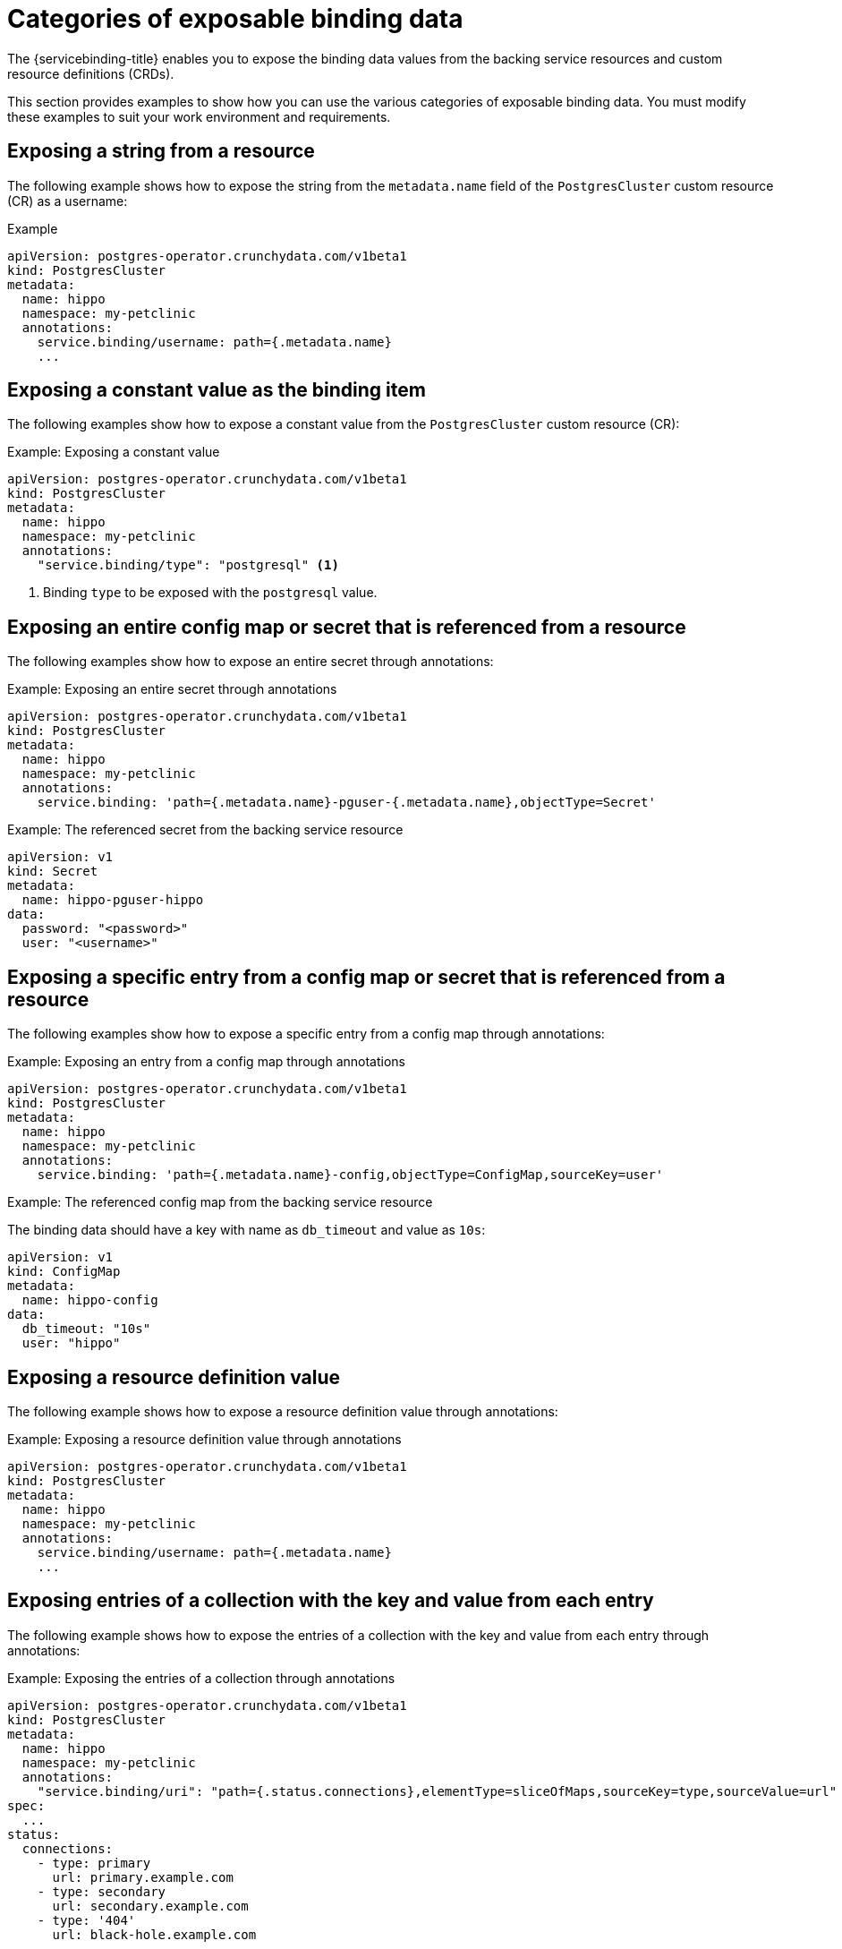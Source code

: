// Module included in the following assemblies:
//
// * /applications/connecting_applications_to_services/exposing-binding-data-from-a-service.adoc

:_mod-docs-content-type: CONCEPT
[id="sbo-categories-of-exposable-binding-data_{context}"]
= Categories of exposable binding data

[role="_abstract"]
The {servicebinding-title} enables you to expose the binding data values from the backing service resources and custom resource definitions (CRDs).

This section provides examples to show how you can use the various categories of exposable binding data. You must modify these examples to suit your work environment and requirements.

[id="exposing-a-string-from-a-resource_{context}"]
== Exposing a string from a resource
The following example shows how to expose the string from the `metadata.name` field of the `PostgresCluster` custom resource (CR) as a username:

.Example
[source,yaml]
----
apiVersion: postgres-operator.crunchydata.com/v1beta1
kind: PostgresCluster
metadata:
  name: hippo
  namespace: my-petclinic
  annotations:
    service.binding/username: path={.metadata.name}
    ...
----

[id="exposing-a-constant-value-as-the-binding-item_{context}"]
== Exposing a constant value as the binding item
The following examples show how to expose a constant value from the `PostgresCluster` custom resource (CR):

.Example: Exposing a constant value
[source,yaml]
----
apiVersion: postgres-operator.crunchydata.com/v1beta1
kind: PostgresCluster
metadata:
  name: hippo
  namespace: my-petclinic
  annotations:
    "service.binding/type": "postgresql" <1>
----
<1> Binding `type` to be exposed with the `postgresql` value.

[id="exposing-an-entire-config-map-or-secret-that-is-referenced-from-a-resource_{context}"]
== Exposing an entire config map or secret that is referenced from a resource
The following examples show how to expose an entire secret through annotations:

.Example: Exposing an entire secret through annotations
[source,yaml]
----
apiVersion: postgres-operator.crunchydata.com/v1beta1
kind: PostgresCluster
metadata:
  name: hippo
  namespace: my-petclinic
  annotations:
    service.binding: 'path={.metadata.name}-pguser-{.metadata.name},objectType=Secret'
----

.Example: The referenced secret from the backing service resource
[source,yaml]
----
apiVersion: v1
kind: Secret
metadata:
  name: hippo-pguser-hippo
data:
  password: "<password>"
  user: "<username>"
----

////
The following example shows how to expose an entire config map through OLM descriptors:

.Example: Exposing an entire config map through OLM descriptors
[source,yaml]
----
- path: data.dbConfiguration
  x-descriptors:
  - urn:alm:descriptor:io.kubernetes:ConfigMap
  - service.binding
----

This example uses the `path` attribute with a `urn:alm:descriptor:io.kubernetes:ConfigMap` entry to indicate that the path points to the `ConfigMap` service resource.

If you intend to project all the values from a `ConfigMap` service resource, you must specify it as an attribute in the backing service CR. For example, if the attribute is part of the `.spec` section, you can create and use a `specDescriptors` array. Or, if the attribute is part of the `.status` section, you can create and use a `statusDescriptors` array.
////
// When the OLM descriptors are supported again, add this example.

[id="exposing-a-specific-entry-from-a-config-map-or-secret-that-is-referenced-from-a-resource_{context}"]
== Exposing a specific entry from a config map or secret that is referenced from a resource
The following examples show how to expose a specific entry from a config map through annotations:

.Example: Exposing an entry from a config map through annotations
[source,yaml]
----
apiVersion: postgres-operator.crunchydata.com/v1beta1
kind: PostgresCluster
metadata:
  name: hippo
  namespace: my-petclinic
  annotations:
    service.binding: 'path={.metadata.name}-config,objectType=ConfigMap,sourceKey=user'
----

.Example: The referenced config map from the backing service resource
The binding data should have a key with name as `db_timeout` and value as `10s`:
[source,yaml]
----
apiVersion: v1
kind: ConfigMap
metadata:
  name: hippo-config
data:
  db_timeout: "10s"
  user: "hippo"
----

////
The following example shows how to expose a specific entry from a config map through OLM descriptors:

.Example: Exposing an entry from a config map through OLM descriptors
[source,yaml]
----
- path: data.dbConfiguration
  x-descriptors:
  - urn:alm:descriptor:io.kubernetes:ConfigMap
  - service.binding:my_certificate:sourceKey=certificate
----

This example uses the `path` attribute with an `X-Descriptors` update for `service.binding` and `sourceKey` by providing the following information:

* Name of the binding key that is to be projected
* Name of the key in the Secret service resource
////
// When the OLM descriptors are supported again, add this example.

[id="exposing-a-resource-definition-value_{context}"]
== Exposing a resource definition value
The following example shows how to expose a resource definition value through annotations:

.Example: Exposing a resource definition value through annotations
[source,yaml]
----
apiVersion: postgres-operator.crunchydata.com/v1beta1
kind: PostgresCluster
metadata:
  name: hippo
  namespace: my-petclinic
  annotations:
    service.binding/username: path={.metadata.name}
    ...
----

////
The following example shows how to expose a resource definition value through OLM descriptors:

.Example: Exposing a resource definition value through OLM descriptors
[source,yaml]
----
- path: data.connectionURL
  x-descriptors:
  - service.binding:uri
----

The previous example uses the `connectionURL` attribute that points to the required resource definition value that is to be projected as `uri`.

If required values are available as attributes of backing service resources, annotating these values using `X-Descriptors` identifies them as the binding data.
////
// When the OLM descriptors are supported again, add this example.

[id="exposing-entries-of-a-collection-with-the-key-and-value-from-each-entry_{context}"]
== Exposing entries of a collection with the key and value from each entry
The following example shows how to expose the entries of a collection with the key and value from each entry through annotations:

.Example: Exposing the entries of a collection through annotations
[source,yaml]
----
apiVersion: postgres-operator.crunchydata.com/v1beta1
kind: PostgresCluster
metadata:
  name: hippo
  namespace: my-petclinic
  annotations:
    "service.binding/uri": "path={.status.connections},elementType=sliceOfMaps,sourceKey=type,sourceValue=url"
spec:
  ...
status:
  connections:
    - type: primary
      url: primary.example.com
    - type: secondary
      url: secondary.example.com
    - type: '404'
      url: black-hole.example.com
----

The following example shows how the previous entries of a collection in annotations are projected into the bound application.

.Example: Binding data files
[source,text]
----
/bindings/<binding-name>/uri_primary => primary.example.com
/bindings/<binding-name>/uri_secondary => secondary.example.com
/bindings/<binding-name>/uri_404 => black-hole.example.com
----

////
The following example shows how to expose the entries of a collection with the key and value from each entry through OLM descriptors:

.Example: Exposing the entries of a collection through OLM descriptors
[source,yaml]
----
- path: bootstrap
  x-descriptors:
  - service.binding:endpoints:elementType=sliceOfMaps:sourceKey=type:sourceValue=url
----

The previous example uses the `path` attribute with an `X-Descriptors` update for the required entries of a collection.
////
// When the OLM descriptors are supported again, add this example.

.Example: Configuration from a backing service resource
[source,yaml]
----
status:
  connections:
    - type: primary
      url: primary.example.com
    - type: secondary
      url: secondary.example.com
    - type: '404'
      url: black-hole.example.com
----

The previous example helps you to project all those values with keys such as `primary`,
`secondary`, and so on.

[id="exposing-items-of-a-collection-with-one-key-per-item_{context}"]
== Exposing items of a collection with one key per item
The following example shows how to expose the items of a collection with one key per item through annotations:

.Example: Exposing the items of a collection through annotations
[source,yaml]
----
apiVersion: postgres-operator.crunchydata.com/v1beta1
kind: PostgresCluster
metadata:
  name: hippo
  namespace: my-petclinic
  annotations:
    "service.binding/tags": "path={.spec.tags},elementType=sliceOfStrings"
spec:
    tags:
      - knowledge
      - is
      - power
----

The following example shows how the previous items of a collection in annotations are projected into the bound application.

.Example: Binding data files
[source,text]
----
/bindings/<binding-name>/tags_0 => knowledge
/bindings/<binding-name>/tags_1 => is
/bindings/<binding-name>/tags_2 => power
----

////
The following example shows how to expose the items of a collection with one key per item through OLM descriptors:

.Example: Exposing the items of a collection through OLM descriptors
[source,yaml]
----
- path: spec.tags
  x-descriptors:
  - service.binding:tags:elementType=sliceOfStrings
----

The previous example uses the `path` attribute with an `X-Descriptors` update for the required items of a collection.
////
// When the OLM descriptors are supported again, add this example.

.Example: Configuration from a backing service resource
[source,yaml]
----
spec:
  tags:
  - knowledge
  - is
  - power
----

[id="exposing-values-of-collection-entries-with-one-key-per-entry-value_{context}"]
== Exposing values of collection entries with one key per entry value
The following example shows how to expose the values of collection entries with one key per entry value through annotations:

.Example: Exposing the values of collection entries through annotations
[source,yaml]
----
apiVersion: postgres-operator.crunchydata.com/v1beta1
kind: PostgresCluster
metadata:
  name: hippo
  namespace: my-petclinic
  annotations:
    "service.binding/url": "path={.spec.connections},elementType=sliceOfStrings,sourceValue=url"
spec:
  connections:
    - type: primary
      url: primary.example.com
    - type: secondary
      url: secondary.example.com
    - type: '404'
      url: black-hole.example.com
----

The following example shows how the previous values of a collection in annotations are projected into the bound application.

.Example: Binding data files
[source,text]
----
/bindings/<binding-name>/url_0 => primary.example.com
/bindings/<binding-name>/url_1 => secondary.example.com
/bindings/<binding-name>/url_2 => black-hole.example.com
----

////
The following example shows how to expose the values of collection entries with one key per entry value through OLM descriptors:

.Example: Exposing the values of collection entries through OLM descriptors
[source,yaml]
----
- path: bootstrap
  x-descriptors:
  - service.binding:endpoints:elementType=sliceOfStrings:sourceValue=url
----
////
// When the OLM descriptors are supported again, add this example.